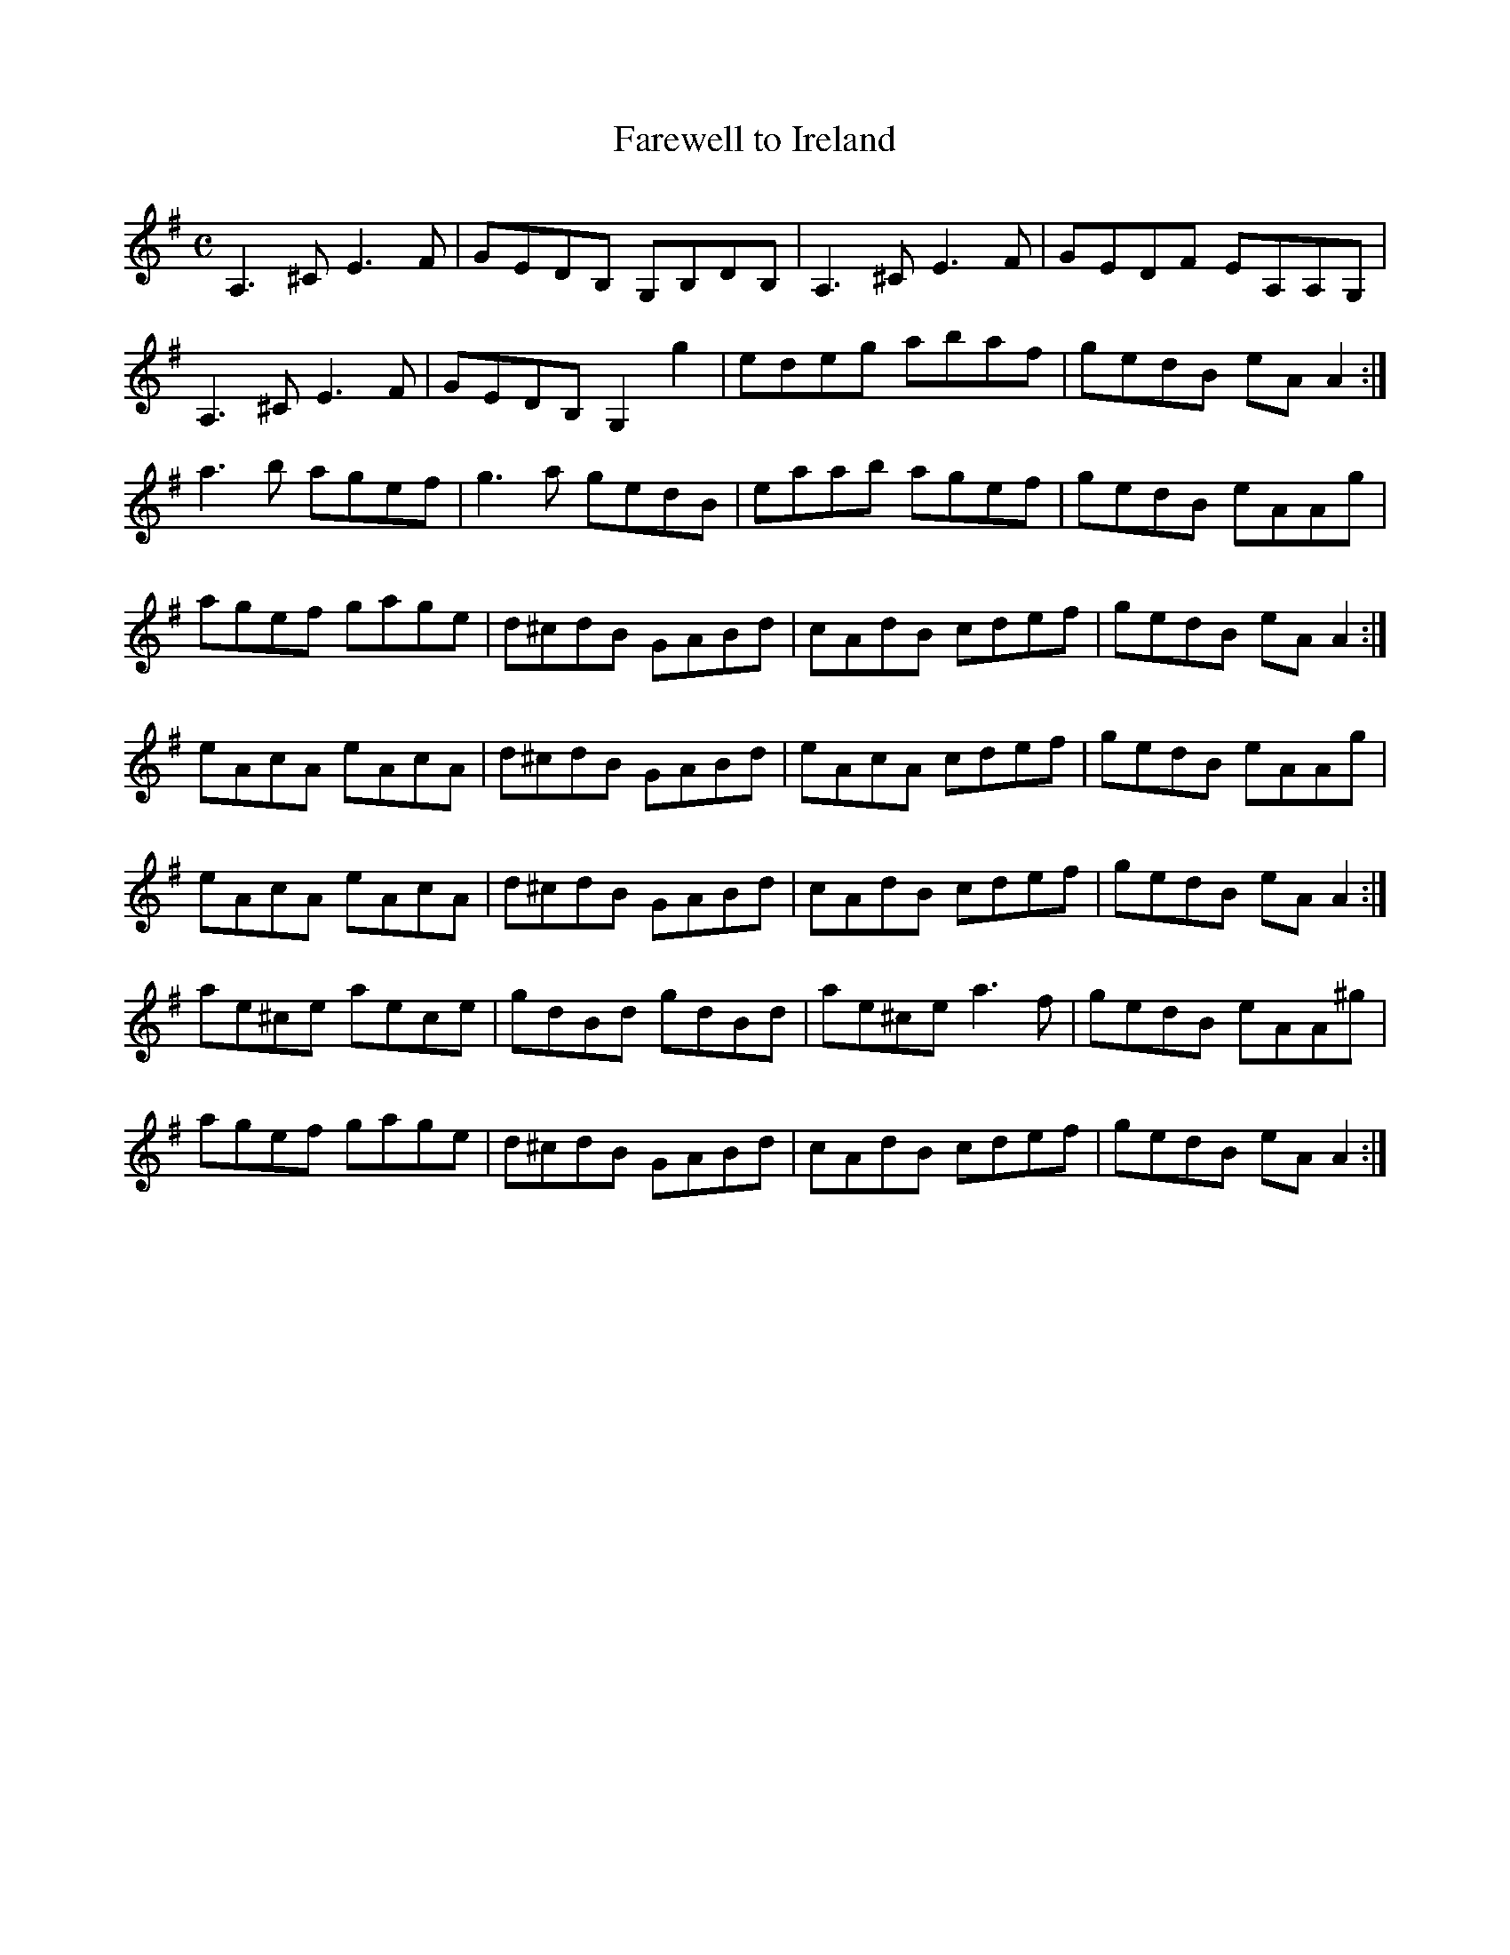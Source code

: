 X:98
T:Farewell to Ireland
Z: id:dc-reel-91
M:C
L:1/8
K:A Dorian
A,3^C E3F|GEDB, G,B,DB,|A,3^C E3F|GEDF EA,A,G,|!
A,3^C E3F|GEDB, G,2g2|edeg abaf|gedB eAA2:|!
a3b agef|g3a gedB|eaab agef|gedB eAAg|!
agef gage|d^cdB GABd|cAdB cdef|gedB eAA2:|!
eAcA eAcA|d^cdB GABd|eAcA cdef|gedB eAAg|!
eAcA eAcA|d^cdB GABd|cAdB cdef|gedB eAA2:|!
ae^ce aece|gdBd gdBd|ae^ce a3f|gedB eAA^g|!
agef gage|d^cdB GABd|cAdB cdef|gedB eAA2:|!